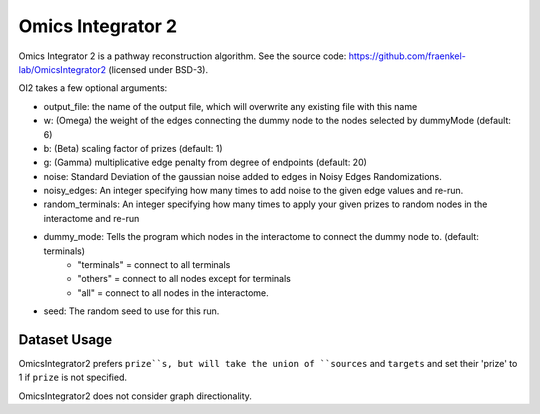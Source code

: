 Omics Integrator 2
===================

Omics Integrator 2 is a pathway reconstruction algorithm. See the source code:
https://github.com/fraenkel-lab/OmicsIntegrator2 (licensed under BSD-3).

OI2 takes a few optional arguments:

* output_file: the name of the output file, which will overwrite any existing file with this name
* w: (Omega) the weight of the edges connecting the dummy node to the nodes selected by dummyMode (default: 6)
* b: (Beta) scaling factor of prizes (default: 1)
* g: (Gamma) multiplicative edge penalty from degree of endpoints (default: 20)
* noise: Standard Deviation of the gaussian noise added to edges in Noisy Edges Randomizations.
* noisy_edges: An integer specifying how many times to add noise to the given edge values and re-run.
* random_terminals: An integer specifying how many times to apply your given prizes to random nodes in the interactome and re-run
* dummy_mode: Tells the program which nodes in the interactome to connect the dummy node to. (default: terminals)
    * "terminals" = connect to all terminals
    * "others" = connect to all nodes except for terminals
    * "all" = connect to all nodes in the interactome.
* seed: The random seed to use for this run.


Dataset Usage
-------------

OmicsIntegrator2 prefers ``prize``s, but will take the union of ``sources`` and ``targets``
and set their 'prize' to 1 if ``prize`` is not specified.

OmicsIntegrator2 does not consider graph directionality.

